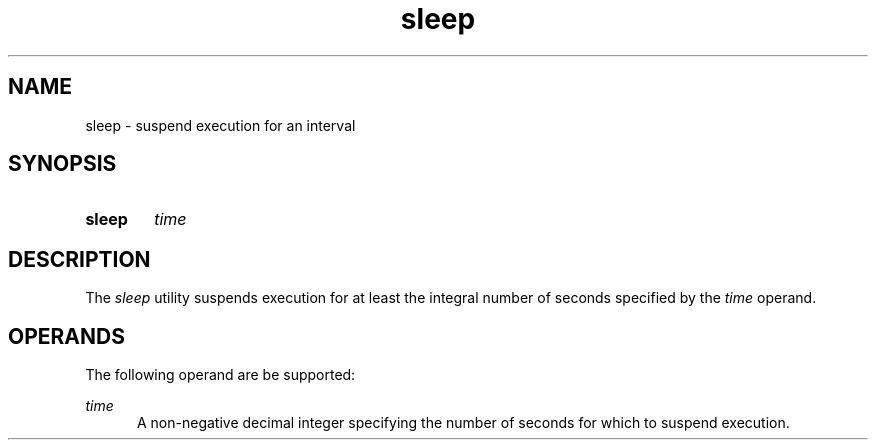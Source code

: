 .TH sleep 1 "2021-08-15"

.SH NAME
sleep - suspend execution for an interval

.SH SYNOPSIS
.SY sleep
.I
time
.YS

.SH DESCRIPTION
The
.I
sleep
utility suspends execution for at least the integral number of seconds specified by the
.I
time
operand.

.SH OPERANDS
The following operand are be supported:
.PP
.I
time
.RE
.RS 5
A non-negative decimal integer specifying the number of seconds for which to suspend execution.
